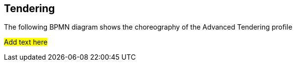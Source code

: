 [[tendering]]
== Tendering
The following BPMN diagram shows the choreography of the Advanced Tendering profile

#Add text here#

